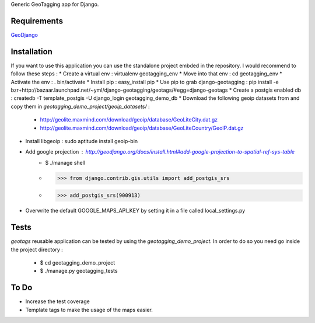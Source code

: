 Generic GeoTagging app for Django.

Requirements
============

GeoDjango_

.. _GeoDjango: http://geodjango.org/docs/install.html#requirements

Installation
============

If you want to use this application  you can use the standalone project embded
in the repository. I would recommend to follow these steps :
* Create a virtual env : virtualenv geotagging_env
* Move into that env :  cd geotagging_env
* Activate the env : . bin/activate
* Install pip : easy_install pip
* Use pip to grab django-geotagging : pip install -e bzr+http://bazaar.launchpad.net/~yml/django-geotagging/geotags/#egg=django-geotags
* Create a postgis enabled db : createdb -T template_postgis -U django_login geotagging_demo_db
* Download the following geoip datasets from and copy them in `geotagging_demo_project/geoip_datasets/` :
     - http://geolite.maxmind.com/download/geoip/database/GeoLiteCity.dat.gz
     - http://geolite.maxmind.com/download/geoip/database/GeoLiteCountry/GeoIP.dat.gz
* Install libgeoip : sudo aptitude install geoip-bin
* Add google projection : http://geodjango.org/docs/install.html#add-google-projection-to-spatial-ref-sys-table
     - $ ./manage shell
     - >>> from django.contrib.gis.utils import add_postgis_srs
     - >>> add_postgis_srs(900913)
* Overwrite the default GOOGLE_MAPS_API_KEY by setting it in a file called local_settings.py

Tests
=====

`geotags` reusable application can be tested by using the `geotagging_demo_project`.
In order to do so you need go inside the project directory :
  - $ cd geotagging_demo_project
  - $ ./manage.py geotagging_tests

To Do
=====

* Increase the test coverage
* Template tags to make the usage of the maps easier.

.. _`geometry fields`: http://geodjango.org/docs/model-api.html#geometry-field-types
